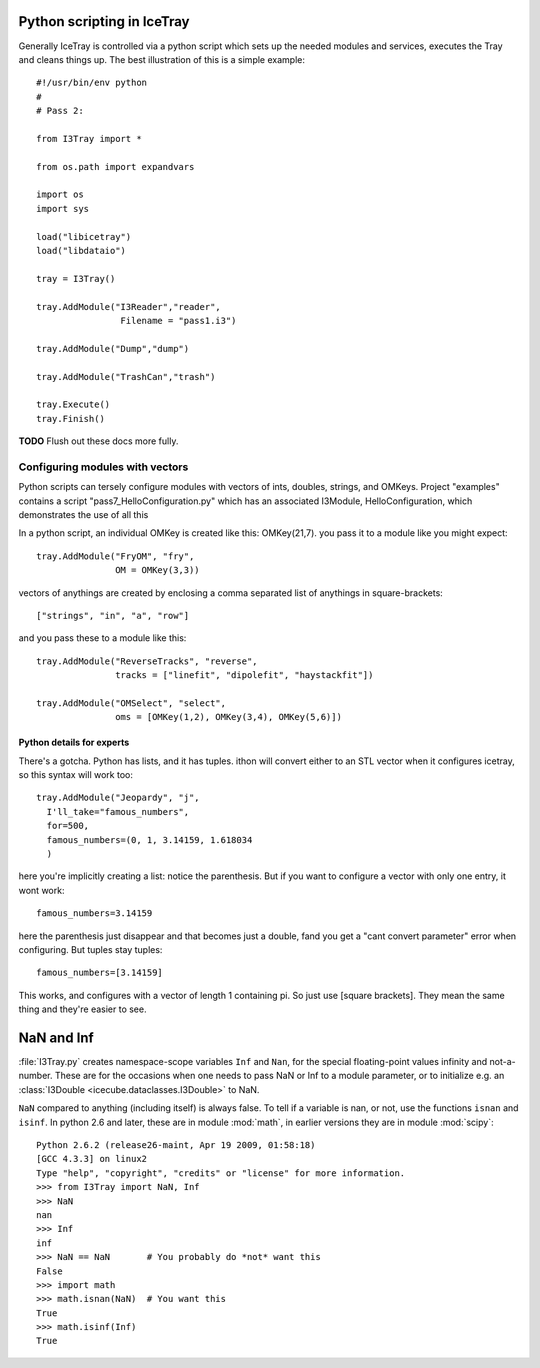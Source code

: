 Python scripting in IceTray
============================
Generally IceTray is controlled via a python script which sets up the needed 
modules and services, executes the Tray and cleans things up.  The
best illustration of this is a simple example::

 #!/usr/bin/env python
 #
 # Pass 2:
 
 from I3Tray import * 
 
 from os.path import expandvars
 
 import os
 import sys
 
 load("libicetray")
 load("libdataio")
 
 tray = I3Tray()
 
 tray.AddModule("I3Reader","reader", 
 		 Filename = "pass1.i3")

 tray.AddModule("Dump","dump")

 tray.AddModule("TrashCan","trash")
 
 tray.Execute()
 tray.Finish()

**TODO**  Flush out these docs more fully.

Configuring modules with vectors
--------------------------------
Python scripts can tersely configure
modules with vectors of ints, doubles, strings, and OMKeys.   
Project "examples" contains a script
"pass7_HelloConfiguration.py" which has an associated I3Module,
HelloConfiguration, which demonstrates the use of all this

In a python script, an individual OMKey is created like this:
OMKey(21,7).  you pass it to a module like you might expect::

 tray.AddModule("FryOM", "fry",
                OM = OMKey(3,3))


vectors of anythings are created by enclosing a comma separated
list of anythings in square-brackets::

 ["strings", "in", "a", "row"]

and you pass these to a module like this::

 tray.AddModule("ReverseTracks", "reverse",
                tracks = ["linefit", "dipolefit", "haystackfit"])

 tray.AddModule("OMSelect", "select",
                oms = [OMKey(1,2), OMKey(3,4), OMKey(5,6)])

Python details for experts
^^^^^^^^^^^^^^^^^^^^^^^^^^^^

There's a gotcha. Python has lists, and it has tuples.  ithon will
convert either to an STL vector when it configures icetray, so this
syntax will work too::

 tray.AddModule("Jeopardy", "j",
   I'll_take="famous_numbers",
   for=500, 
   famous_numbers=(0, 1, 3.14159, 1.618034
   )

here you're implicitly creating a list: notice the parenthesis.  But
if you want to configure a vector with only one entry, it wont work::

   famous_numbers=3.14159

here the parenthesis just disappear and that becomes just a double,
fand you get a "cant convert parameter" error when configuring.  But
tuples stay tuples::

   famous_numbers=[3.14159]

This works, and configures with a vector of length 1 containing pi.
So just use [square brackets].  They mean the same thing and they're
easier to see.

.. _NaN:
.. index:: NaN

.. _Inf:
.. index:: Inf

NaN and Inf
===========

:file:`I3Tray.py` creates namespace-scope variables ``Inf`` and
``Nan``, for the special floating-point values infinity and
not-a-number.  These are for the occasions when one needs to pass NaN
or Inf to a module parameter, or to initialize e.g. an :class:`I3Double <icecube.dataclasses.I3Double>`
to NaN.

``NaN`` compared to anything (including itself) is always false.  To
tell if a variable is nan, or not, use the functions ``isnan`` and
``isinf``.  In python 2.6 and later, these are in module :mod:`math`,
in earlier versions they are in module :mod:`scipy`::

  Python 2.6.2 (release26-maint, Apr 19 2009, 01:58:18) 
  [GCC 4.3.3] on linux2
  Type "help", "copyright", "credits" or "license" for more information.
  >>> from I3Tray import NaN, Inf
  >>> NaN
  nan
  >>> Inf
  inf
  >>> NaN == NaN       # You probably do *not* want this
  False
  >>> import math
  >>> math.isnan(NaN)  # You want this
  True
  >>> math.isinf(Inf)
  True
  


